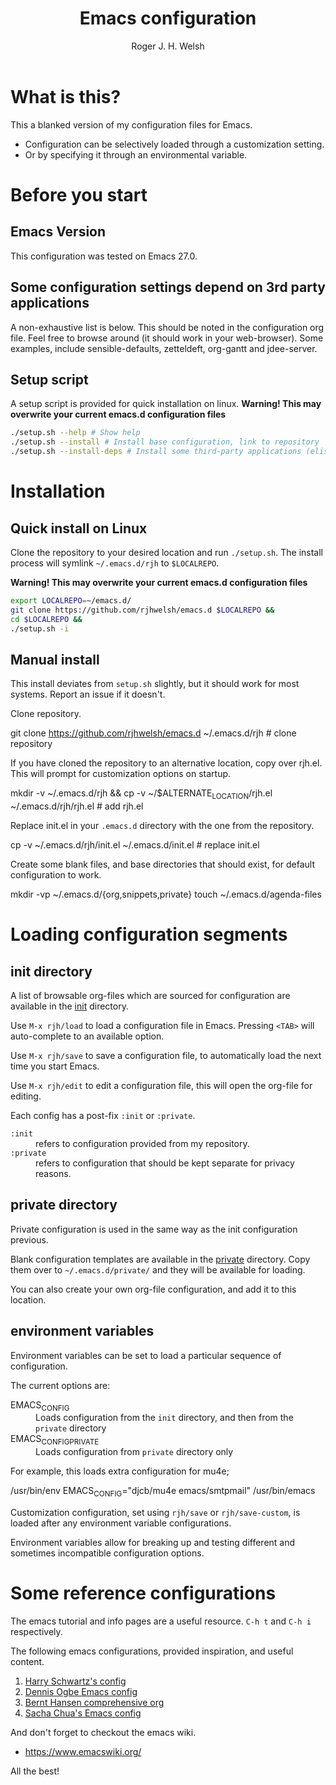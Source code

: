 #+TITLE: Emacs configuration
#+AUTHOR: Roger J. H. Welsh
#+email: rjhwelsh@gmail.com

* What is this?
This a blanked version of my configuration files for Emacs.
 - Configuration can be selectively loaded through a customization setting.
 - Or by specifying it through an environmental variable.

* Before you start
** Emacs Version
   This configuration was tested on Emacs 27.0.
** Some configuration settings depend on 3rd party applications
   A non-exhaustive list is below.
   This should be noted in the configuration org file.
   Feel free to browse around (it should work in your web-browser).
   Some examples, include sensible-defaults, zetteldeft, org-gantt and jdee-server.
** Setup script
A setup script is provided for quick installation on linux.
*Warning! This may overwrite your current emacs.d configuration files*
   #+begin_src sh
./setup.sh --help # Show help 
./setup.sh --install # Install base configuration, link to repository
./setup.sh --install-deps # Install some third-party applications (elisp only)
   #+end_src

* Installation
** Quick install on Linux
Clone the repository to your desired location and run =./setup.sh=.
The install process will symlink =~/.emacs.d/rjh= to =$LOCALREPO=.

*Warning! This may overwrite your current emacs.d configuration files*
#+BEGIN_SRC sh
 export LOCALREPO=~/emacs.d/
 git clone https://github.com/rjhwelsh/emacs.d $LOCALREPO &&
 cd $LOCALREPO &&
 ./setup.sh -i
#+END_SRC

** Manual install
This install deviates from =setup.sh= slightly, but it should work for most systems.
Report an issue if it doesn't.

Clone repository.
   #+begin_example sh
git clone https://github.com/rjhwelsh/emacs.d ~/.emacs.d/rjh # clone repository
   #+end_example

If you have cloned the repository to an alternative location, copy over rjh.el.
This will prompt for customization options on startup. 
#+begin_example sh
mkdir -v ~/.emacs.d/rjh &&
cp -v ~/$ALTERNATE_LOCATION/rjh.el ~/.emacs.d/rjh/rjh.el             # add rjh.el
#+end_example

Replace init.el in your =.emacs.d= directory with the one from the repository.
   #+begin_example sh
cp -v ~/.emacs.d/rjh/init.el ~/.emacs.d/init.el              # replace init.el
   #+end_example

Create some blank files, and base directories that should exist, for
default configuration to work.
#+begin_example sh
 mkdir -vp ~/.emacs.d/{org,snippets,private}
 touch ~/.emacs.d/agenda-files
#+end_example

* Loading configuration segments
** init directory
A list of browsable org-files which are sourced for configuration are
available in the [[file:init][init]] directory.

Use =M-x rjh/load= to load a configuration file in Emacs. Pressing
=<TAB>= will auto-complete to an available option.

Use =M-x rjh/save= to save a configuration file, to automatically load
the next time you start Emacs.

Use =M-x rjh/edit= to edit a configuration file, this will open the
org-file for editing.

Each config has a post-fix =:init= or =:private=.
 - =:init= :: refers to configuration provided from my repository.
 - =:private= :: refers to configuration that should be kept separate for privacy reasons. 

** private directory
Private configuration is used in the same way as the init configuration previous.

Blank configuration templates are available in the [[file:private][private]] directory.  
Copy them over to =~/.emacs.d/private/= and they will be available for loading. 

You can also create your own org-file configuration, and add it to this location.

** environment variables
Environment variables can be set to load a particular sequence of configuration.

The current options are: 
    - EMACS_CONFIG :: Loads configuration from the =init= directory,
      and then from the =private= directory
    - EMACS_CONFIG_PRIVATE :: Loads configuration from =private=
      directory only

For example, this loads extra configuration for mu4e; 
#+begin_example sh
/usr/bin/env EMACS_CONFIG="djcb/mu4e emacs/smtpmail" /usr/bin/emacs
#+end_example

Customization configuration, set using =rjh/save= or
=rjh/save-custom=, is loaded after any environment variable
configurations.

Environment variables allow for breaking up and testing different and
sometimes incompatible configuration options.

* Some reference configurations
The emacs tutorial and info pages are a useful resource.
 =C-h t= and =C-h i= respectively.

The following emacs configurations, provided inspiration, and useful content.
    1. [[https://github.com/hrs/dotfiles/blob/master/emacs/.emacs.d/configuration.org][Harry Schwartz's config]]
    2. [[https://ogbe.net/emacsconfig.html][Dennis Ogbe Emacs config]]
    3. [[http://doc.norang.ca/org-mode.html][Bernt Hansen comprehensive org]]
    4. [[http://pages.sachachua.com/.emacs.d/Sacha.html][Sacha Chua's Emacs config]]

And don't forget to checkout the emacs wiki.
 - https://www.emacswiki.org/

All the best!
